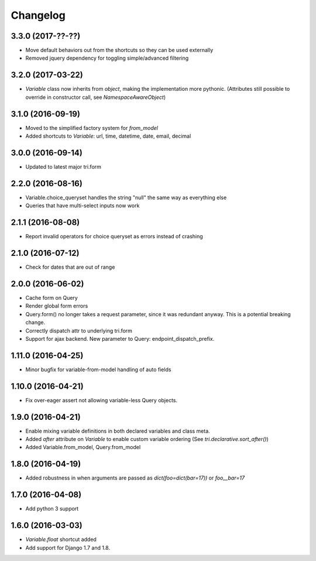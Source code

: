 Changelog
---------

3.3.0 (2017-??-??)
~~~~~~~~~~~~~~~~~~

* Move default behaviors out from the shortcuts so they can be used externally

* Removed jquery dependency for toggling simple/advanced filtering


3.2.0 (2017-03-22)
~~~~~~~~~~~~~~~~~~

* `Variable` class now inherits from `object`, making the implementation more pythonic.
  (Attributes still possible to override in constructor call, see `NamespaceAwareObject`)


3.1.0 (2016-09-19)
~~~~~~~~~~~~~~~~~~

* Moved to the simplified factory system for `from_model`

* Added shortcuts to `Variable`: url, time, datetime, date, email, decimal


3.0.0 (2016-09-14)
~~~~~~~~~~~~~~~~~~

* Updated to latest major tri.form


2.2.0 (2016-08-16)
~~~~~~~~~~~~~~~~~~

* Variable.choice_queryset handles the string "null" the same way as everything else

* Queries that have multi-select inputs now work


2.1.1 (2016-08-08)
~~~~~~~~~~~~~~~~~~

* Report invalid operators for choice queryset as errors instead of crashing


2.1.0 (2016-07-12)
~~~~~~~~~~~~~~~~~~

* Check for dates that are out of range


2.0.0 (2016-06-02)
~~~~~~~~~~~~~~~~~~

* Cache form on Query

* Render global form errors

* Query.form() no longer takes a request parameter, since it was redundant anyway. This is a potential breaking change.

* Correctly dispatch attr to underlying tri.form

* Support for ajax backend. New parameter to Query: endpoint_dispatch_prefix.



1.11.0 (2016-04-25)
~~~~~~~~~~~~~~~~~~~

* Minor bugfix for variable-from-model handling of auto fields


1.10.0 (2016-04-21)
~~~~~~~~~~~~~~~~~~~

* Fix over-eager assert not allowing variable-less Query objects.


1.9.0 (2016-04-21)
~~~~~~~~~~~~~~~~~~

* Enable mixing variable definitions in both declared variables and class meta.

* Added `after` attribute on `Variable` to enable custom variable ordering (See `tri.declarative.sort_after()`)

* Added Variable.from_model, Query.from_model


1.8.0 (2016-04-19)
~~~~~~~~~~~~~~~~~~

* Added robustness in when arguments are passed as `dict(foo=dict(bar=17))` or `foo__bar=17`


1.7.0 (2016-04-08)
~~~~~~~~~~~~~~~~~~

* Add python 3 support


1.6.0 (2016-03-03)
~~~~~~~~~~~~~~~~~~

* `Variable.float` shortcut added
  
* Add support for Django 1.7 and 1.8.

